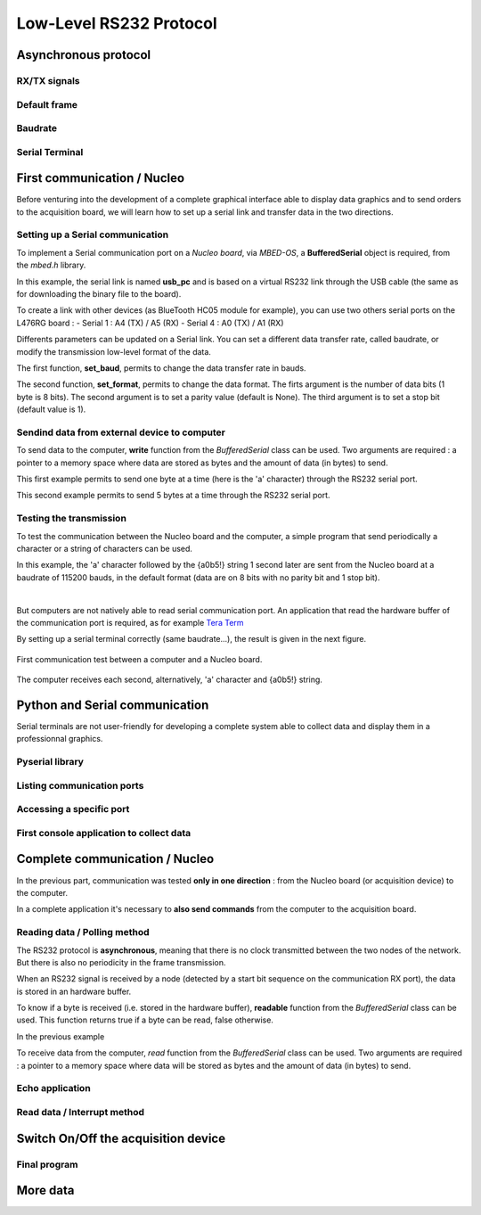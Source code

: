 Low-Level RS232 Protocol
========================



Asynchronous protocol
---------------------

RX/TX signals
~~~~~~~~~~~~~

Default frame
~~~~~~~~~~~~~

Baudrate
~~~~~~~~

Serial Terminal
~~~~~~~~~~~~~~~


First communication / Nucleo
----------------------------

Before venturing into the development of a complete graphical interface able to display data graphics and to send orders to the acquisition board, we will learn how to set up a serial link and transfer data in the two directions.


Setting up a Serial communication
~~~~~~~~~~~~~~~~~~~~~~~~~~~~~~~~~

To implement a Serial communication port on a *Nucleo board*, via *MBED-OS*, a **BufferedSerial** object is required, from the *mbed.h* library.

.. code-block:: cpp
	:linenos:
  
	#include "mbed.h"
	
	BufferedSerial      usb_pc(USBTX, USBRX);
	
In this example, the serial link is named **usb_pc** and is based on a virtual RS232 link through the USB cable (the same as for downloading the binary file to the board).

To create a link with other devices (as BlueTooth HC05 module for example), you can use two others serial ports on the L476RG board : 
- Serial 1 : A4 (TX) / A5 (RX)
- Serial 4 : A0 (TX) / A1 (RX)

Differents parameters can be updated on a Serial link. You can set a different data transfer rate, called baudrate, or modify the transmission low-level format of the data.

.. code-block:: cpp
	:linenos:
	
	usb_pc.set_baud(115200);
	
	usb_pc.format(8, SerialBase::None, 1);
	
The first function, **set_baud**, permits to change the data transfer rate in bauds. 

The second function, **set_format**, permits to change the data format. The firts argument is the number of data bits (1 byte is 8 bits). The second argument is to set a parity value (default is None). The third argument is to set a stop bit (default value is 1). 


Sendind data from external device to computer
~~~~~~~~~~~~~~~~~~~~~~~~~~~~~~~~~~~~~~~~~~~~~

To send data to the computer, **write** function from the *BufferedSerial* class can be used. Two arguments are required : a pointer to a memory space where data are stored as bytes and the amount of data (in bytes) to send.

.. code-block:: cpp
	:linenos:
	
	char data = 'a';
	usb_pc.write(&data, 1);
	
This first example permits to send one byte at a time (here is the 'a' character) through the RS232 serial port.

.. code-block:: cpp
	:linenos:
	
	char data[5] = {'a','0','b','5','!'};
	usb_pc.write(data, 5);
	
This second example permits to send 5 bytes at a time through the RS232 serial port.

Testing the transmission
~~~~~~~~~~~~~~~~~~~~~~~~

To test the communication between the Nucleo board and the computer, a simple program that send periodically a character or a string of characters can be used.

.. code-block:: cpp
	:linenos:
	
	#include "mbed.h"
	BufferedSerial      usb_pc(USBTX, USBRX);
	char    data;
	char    data2[5] = {'a','0','b','5','!'};

	/* MAIN PROGRAM */
	int main()
	{
		// Initialization of Serial communication port
		usb_pc.set_baud(115200);
		usb_pc.set_format(8, SerialBase::None, 1);

		while (true)
		{
			data = 'a';
			usb_pc.write(&data, 1);
			thread_sleep_for(1000);
			usb_pc.write(data2, 5);
			thread_sleep_for(1000);
		}
	}

In this example, the 'a' character followed by the {a0b5!} string 1 second later are sent from the Nucleo board at a baudrate of 115200 bauds, in the default format (data are on 8 bits with no parity bit and 1 stop bit).
	
|

But computers are not natively able to read serial communication port. An application that read the hardware buffer of the communication port is required, as for example `Tera Term <https://tera-term.fr.softonic.com/>`_

By setting up a serial terminal correctly (same baudrate...), the result is given in the next figure.

.. figure:: ../_static/rs232_first_test.png
   :alt: RS232 - Nucleo board test
   :align: center
   :width: 90%
   
   First communication test between a computer and a Nucleo board.

The computer receives each second, alternatively, 'a' character and {a0b5!} string.

Python and Serial communication
-------------------------------

Serial terminals are not user-friendly for developing a complete system able to collect data and display them in a professionnal graphics.

Pyserial library
~~~~~~~~~~~~~~~~


Listing communication ports
~~~~~~~~~~~~~~~~~~~~~~~~~~~


Accessing a specific port
~~~~~~~~~~~~~~~~~~~~~~~~~


First console application to collect data
~~~~~~~~~~~~~~~~~~~~~~~~~~~~~~~~~~~~~~~~~


.. code-block:: python
	:linenos:

	from serial import Serial
	import serial.tools.list_ports

	if __name__ == "__main__":
		ports = serial.tools.list_ports.comports()
		# To obtain the list of the communication ports
		for port, desc, hwid in sorted(ports):
			print("{}: {}".format(port, desc))
		# To select the port to use
		selectPort = input("Select a COM port : ")    
		print(f"Port Selected : COM{selectPort}")
		# To open the serial communication at a specific baudrate
		serNuc = Serial('COM'+str(selectPort), 115200)  # Under Windows only
		
		# number of bytes to collecting
		nb_bytes = int(input("Enter the number of bytes to collect : "))    
		
		# collecting data byte after byte
		nb_bytes_collected = 0
		while(nb_bytes_collected < nb_bytes):
			# Waiting new data
			while serNuc.inWaiting() == 0:
				pass
			data_rec = serNuc.read(1)  # bytes
			print(f'D{nb_bytes_collected} = {data_rec}')
			nb_bytes_collected += 1
		
		# Close the serial port
		serNuc.close()



Complete communication / Nucleo
-------------------------------

In the previous part, communication was tested **only in one direction** : from the Nucleo board (or acquisition device) to the computer.

In a complete application it's necessary to **also send commands** from the computer to the acquisition board.

Reading data / Polling method
~~~~~~~~~~~~~~~~~~~~~~~~~~~~~

The RS232 protocol is **asynchronous**, meaning that there is no clock transmitted between the two nodes of the network. But there is also no periodicity in the frame transmission.

When an RS232 signal is received by a node (detected by a start bit sequence on the communication RX port), the data is stored in an hardware buffer.

To know if a byte is received (i.e. stored in the hardware buffer), **readable** function from the *BufferedSerial* class can be used. This function returns true if a byte can be read, false otherwise.

.. code-block:: cpp
	:linenos:
	
	while(true){
		if(usb_pc.readable()){
			// almost one byte is readable
		}
	}

In the previous example


To receive data from the computer, *read* function from the *BufferedSerial* class can be used. Two arguments are required : a pointer to a memory space where data will be stored as bytes and the amount of data (in bytes) to send.



Echo application
~~~~~~~~~~~~~~~~

.. code-block:: cpp
	:linenos:
	
	while(true){
		if(usb_pc.readable()){
			usb_pc.read(&data, 1);
			usb_pc.write(&data, 1);
		}
	}

Read data / Interrupt method
~~~~~~~~~~~~~~~~~~~~~~~~~~~~



Switch On/Off the acquisition device
------------------------------------

Final program
~~~~~~~~~~~~~

.. code-block:: cpp
	:linenos:
  
	#include "mbed.h"
	
	BufferedSerial      usb_pc(USBTX, USBRX);
	
	void usb_pc_ISR(void){
		char rec_data_pc;
		int rec_length = 0;
		if(usb_pc.readable()){
			rec_length = usb_pc.read(&rec_data_pc, 1);
			usb_pc.write(&rec_data_pc, 1);
			rec_data_pc = 'c';
			usb_pc.write(&rec_data_pc, 1);
		}
	}
	
	int main()
	{
		usb_pc.set_baud(115200);
		usb_pc.sigio(callback(usb_pc_ISR));
		while (true){}
	}








More data
---------


